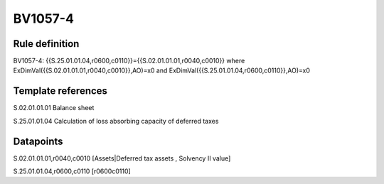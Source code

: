 ========
BV1057-4
========

Rule definition
---------------

BV1057-4: {{S.25.01.01.04,r0600,c0110}}={{S.02.01.01.01,r0040,c0010}} where ExDimVal({{S.02.01.01.01,r0040,c0010}},AO)=x0 and ExDimVal({{S.25.01.01.04,r0600,c0110}},AO)=x0


Template references
-------------------

S.02.01.01.01 Balance sheet

S.25.01.01.04 Calculation of loss absorbing capacity of deferred taxes


Datapoints
----------

S.02.01.01.01,r0040,c0010 [Assets|Deferred tax assets , Solvency II value]

S.25.01.01.04,r0600,c0110 [r0600c0110]



